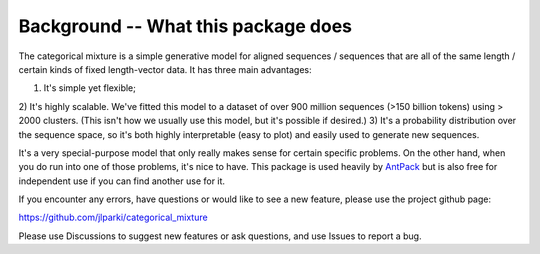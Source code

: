 Background -- What this package does
============================================

The categorical mixture is a simple generative
model for aligned sequences / sequences that are
all of the same length / certain kinds of fixed
length-vector data. It has three main advantages:

1) It's simple yet flexible;
2) It's highly scalable. We've fitted this model to
a dataset of over 900 million sequences (>150 billion tokens)
using > 2000 clusters. (This isn't how we usually use this
model, but it's possible if desired.)
3) It's a probability distribution over the sequence
space, so it's both highly interpretable (easy to plot) and
easily used to generate new sequences.

It's a very special-purpose model that only really makes
sense for certain specific problems. On the other hand,
when you do run into one of those problems, it's nice
to have. This package is used
heavily by `AntPack <https://github.com/jlparkI/AntPack>`_
but is also free for independent use if you can find
another use for it.

If you encounter any errors, have questions or would like
to see a new feature, please use the project github page:

https://github.com/jlparki/categorical_mixture

Please use Discussions to suggest new features or ask
questions, and use Issues to report a bug.
